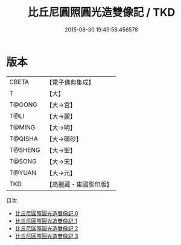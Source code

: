#+TITLE: 比丘尼圓照圓光造雙像記 / TKD

#+DATE: 2015-08-30 19:49:58.456578
* 版本
 |     CBETA|【電子佛典集成】|
 |         T|【大】     |
 |    T@GONG|【大→宮】   |
 |      T@LI|【大→麗】   |
 |    T@MING|【大→明】   |
 |   T@QISHA|【大→磧砂】  |
 |   T@SHENG|【大→聖】   |
 |    T@SONG|【大→宋】   |
 |    T@YUAN|【大→元】   |
 |       TKD|【高麗藏・東國影印版】|
目次
 - [[file:KR6d0110_000.txt][比丘尼圓照圓光造雙像記 0]]
 - [[file:KR6d0110_001.txt][比丘尼圓照圓光造雙像記 1]]
 - [[file:KR6d0110_002.txt][比丘尼圓照圓光造雙像記 2]]
 - [[file:KR6d0110_003.txt][比丘尼圓照圓光造雙像記 3]]
